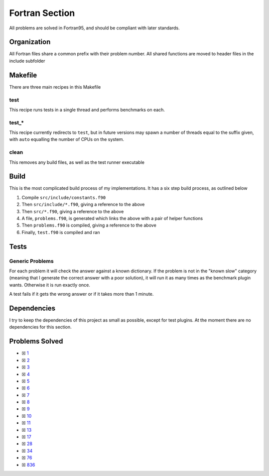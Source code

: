 Fortran Section
===============

.. |Fri| image:: https://img.shields.io/github/actions/workflow/status/LivInTheLookingGlass/Euler/fortran.yml?logo=github&label=Fr%20Tests
   :target: https://github.com/LivInTheLookingGlass/Euler/actions/workflows/fortran.yml

|Fri|

All problems are solved in Fortran95, and should be compliant with later standards.

Organization
------------

All Fortran files share a common prefix with their problem number. All shared
functions are moved to header files in the include subfolder

Makefile
--------

There are three main recipes in this Makefile

test
~~~~

This recipe runs tests in a single thread and performs benchmarks on each.

test\_\*
~~~~~~~~

This recipe currently redirects to ``test``, but in future versions may
spawn a number of threads equal to the suffix given, with ``auto`` equalling
the number of CPUs on the system.

clean
~~~~~

This removes any build files, as well as the test runner executable

Build
-----

This is the most complicated build process of my implementations. It has a six step build process, as outlined below

.. mermaid::

  flowchart TB

  subgraph include["src/include/"]
    direction TB
    constants["constants.f90"]
    primes["primes.f90"]
    misc["*.f90"]
  end

  subgraph src["src/"]
    direction TB
    p0001["p0001.f90"]
    p0002["p0002.f90"]
    p0003["p0003.f90"]
    pxxxx["p____.f90"]
    p9999["p9999.f90"]
  end

  constants --> primes
  constants --> misc
  constants --> problems
  constants --> test
  constants --> p0001
  constants --> p0002
  constants --> p0003
  constants --> pxxxx
  constants --> p9999
  primes --> p0003
  p0001 --> problems
  p0002 --> problems
  p0003 --> problems
  pxxxx --> problems
  p9999 --> problems
  problems["problems.f90"] --> test["test.f90"]

1. Compile ``src/include/constants.f90``
2. Then ``src/include/*.f90``, giving a reference to the above
3. Then ``src/*.f90``, giving a reference to the above
4. A file, ``problems.f90``, is generated which links the above with a pair of helper functions
5. Then ``problems.f90`` is compiled, giving a reference to the above
6. Finally, ``test.f90`` is compiled and ran

Tests
-----

Generic Problems
~~~~~~~~~~~~~~~~

For each problem it will check the answer against a known dictionary. If
the problem is not in the "known slow" category (meaning that I generate
the correct answer with a poor solution), it will run it as many times
as the benchmark plugin wants. Otherwise it is run exactly once.

A test fails if it gets the wrong answer or if it takes more than 1
minute.

Dependencies
------------

I try to keep the dependencies of this project as small as possible,
except for test plugins. At the moment there are no dependencies for this section.

Problems Solved
---------------

-  ☒ `1 <./src/p0001.f90>`__
-  ☒ `2 <./src/p0002.f90>`__
-  ☒ `3 <./src/p0003.f90>`__
-  ☒ `4 <./src/p0004.f90>`__
-  ☒ `5 <./src/p0005.f90>`__
-  ☒ `6 <./src/p0006.f90>`__
-  ☒ `7 <./src/p0007.f90>`__
-  ☒ `8 <./src/p0008.f90>`__
-  ☒ `9 <./src/p0009.f90>`__
-  ☒ `10 <./src/p0010.f90>`__
-  ☒ `11 <./src/p0011.f90>`__
-  ☒ `13 <./src/p0013.f90>`__
-  ☒ `17 <./src/p0017.f90>`__
-  ☒ `28 <./src/p0028.f90>`__
-  ☒ `34 <./src/p0034.f90>`__
-  ☒ `76 <./src/p0076.f90>`__
-  ☒ `836 <./src/p0836.f90>`__
